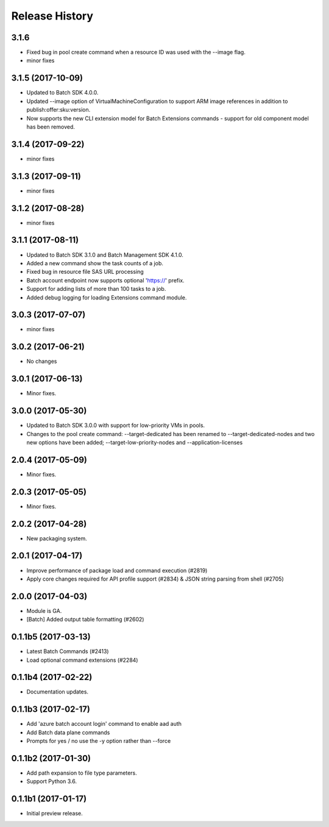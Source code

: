 .. :changelog:

Release History
===============

3.1.6
+++++
* Fixed bug in pool create command when a resource ID was used with the --image flag.
* minor fixes

3.1.5 (2017-10-09)
++++++++++++++++++
* Updated to Batch SDK 4.0.0.
* Updated --image option of VirtualMachineConfiguration to support ARM image references in addition to publish:offer:sku:version.
* Now supports the new CLI extension model for Batch Extensions commands - support for old component model has been removed.

3.1.4 (2017-09-22)
++++++++++++++++++
* minor fixes

3.1.3 (2017-09-11)
++++++++++++++++++
* minor fixes

3.1.2 (2017-08-28)
++++++++++++++++++
* minor fixes

3.1.1 (2017-08-11)
++++++++++++++++++

* Updated to Batch SDK 3.1.0 and Batch Management SDK 4.1.0.
* Added a new command show the task counts of a job.
* Fixed bug in resource file SAS URL processing
* Batch account endpoint now supports optional 'https://' prefix.
* Support for adding lists of more than 100 tasks to a job.
* Added debug logging for loading Extensions command module.

3.0.3 (2017-07-07)
++++++++++++++++++
* minor fixes

3.0.2 (2017-06-21)
++++++++++++++++++
* No changes

3.0.1 (2017-06-13)
++++++++++++++++++
* Minor fixes.

3.0.0 (2017-05-30)
++++++++++++++++++

* Updated to Batch SDK 3.0.0 with support for low-priority VMs in pools.
* Changes to the pool create command: --target-dedicated has been renamed to --target-dedicated-nodes and two
  new options have been added; --target-low-priority-nodes and --application-licenses

2.0.4 (2017-05-09)
++++++++++++++++++++

* Minor fixes.

2.0.3 (2017-05-05)
++++++++++++++++++++

* Minor fixes.

2.0.2 (2017-04-28)
++++++++++++++++++++

* New packaging system.

2.0.1 (2017-04-17)
++++++++++++++++++++

* Improve performance of package load and command execution (#2819)
* Apply core changes required for API profile support (#2834) & JSON string parsing from shell (#2705)

2.0.0 (2017-04-03)
++++++++++++++++++++

* Module is GA.
* [Batch] Added output table formatting (#2602)

0.1.1b5 (2017-03-13)
++++++++++++++++++++

* Latest Batch Commands (#2413)
* Load optional command extensions (#2284)


0.1.1b4 (2017-02-22)
++++++++++++++++++++

* Documentation updates.


0.1.1b3 (2017-02-17)
+++++++++++++++++++++

* Add 'azure batch account login' command to enable aad auth
* Add Batch data plane commands
* Prompts for yes / no use the -y option rather than --force


0.1.1b2 (2017-01-30)
+++++++++++++++++++++

* Add path expansion to file type parameters.
* Support Python 3.6.

0.1.1b1 (2017-01-17)
+++++++++++++++++++++

* Initial preview release.

